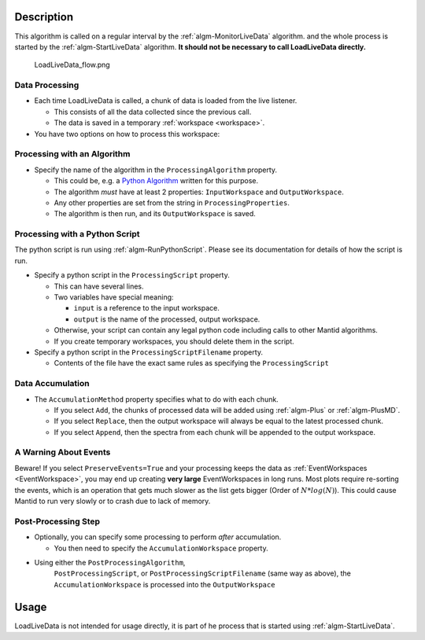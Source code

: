 .. algorithm::

.. summary::

.. relatedAlgorithms::

.. properties::

Description
-----------

This algorithm is called on a regular interval by the
:ref:`algm-MonitorLiveData` algorithm. and the whole process is
started by the :ref:`algm-StartLiveData` algorithm.  **It should not
be necessary to call LoadLiveData directly.**

.. figure:: /images/LoadLiveData_flow.png
   :alt: LoadLiveData_flow.png

   LoadLiveData\_flow.png

Data Processing
###############

-  Each time LoadLiveData is called, a chunk of data is loaded from the
   live listener.

   -  This consists of all the data collected since the previous call.
   -  The data is saved in a temporary :ref:`workspace <workspace>`.

-  You have two options on how to process this workspace:

Processing with an Algorithm
############################

-  Specify the name of the algorithm in the ``ProcessingAlgorithm``
   property.

   -  This could be, e.g. a `Python Algorithm <Python Algorithm>`__
      written for this purpose.
   -  The algorithm *must* have at least 2 properties: ``InputWorkspace``
      and ``OutputWorkspace``.
   -  Any other properties are set from the string in
      ``ProcessingProperties``.
   -  The algorithm is then run, and its ``OutputWorkspace`` is saved.

Processing with a Python Script
###############################

The python script is run using :ref:`algm-RunPythonScript`. Please see
its documentation for details of how the script is run.

-  Specify a python script in the ``ProcessingScript`` property.

   -  This can have several lines.
   -  Two variables have special meaning:

      -  ``input`` is a reference to the input workspace.
      -  ``output`` is the name of the processed, output workspace.

   -  Otherwise, your script can contain any legal python code including
      calls to other Mantid algorithms.
   -  If you create temporary workspaces, you should delete them in the
      script.

-  Specify a python script in the ``ProcessingScriptFilename`` property.

   - Contents of the file have the exact same rules as specifying the ``ProcessingScript``

Data Accumulation
#################

-  The ``AccumulationMethod`` property specifies what to do with each
   chunk.

   -  If you select ``Add``, the chunks of processed data will be added
      using :ref:`algm-Plus` or :ref:`algm-PlusMD`.
   -  If you select ``Replace``, then the output workspace will always be
      equal to the latest processed chunk.
   -  If you select ``Append``, then the spectra from each chunk will be
      appended to the output workspace.

A Warning About Events
######################

Beware! If you select ``PreserveEvents=True`` and your processing
keeps the data as :ref:`EventWorkspaces <EventWorkspace>`, you may end
up creating **very large** EventWorkspaces in long runs. Most plots
require re-sorting the events, which is an operation that gets much
slower as the list gets bigger (Order of :math:`N * log(N)`). This
could cause Mantid to run very slowly or to crash due to lack of
memory.

Post-Processing Step
####################

-  Optionally, you can specify some processing to perform *after*
   accumulation.

   -  You then need to specify the ``AccumulationWorkspace`` property.

- Using either the ``PostProcessingAlgorithm``,
   ``PostProcessingScript``, or ``PostProcessingScriptFilename`` (same
   way as above), the ``AccumulationWorkspace`` is processed into the
   ``OutputWorkspace``

Usage
-----

LoadLiveData is not intended for usage directly, it is part of he
process that is started using :ref:`algm-StartLiveData`.


.. categories::

.. sourcelink::
